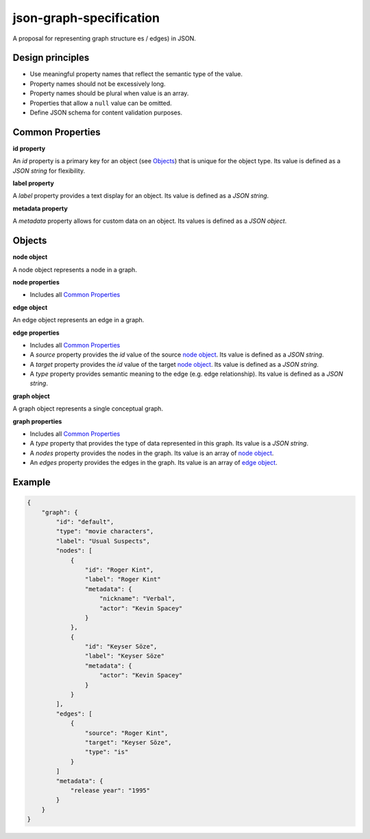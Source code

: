 json-graph-specification
========================

A proposal for representing graph structure es / edges) in JSON.

Design principles
-----------------

- Use meaningful property names that reflect the semantic type of the value.
- Property names should not be excessively long.
- Property names should be plural when value is an array.
- Properties that allow a ``null`` value can be omitted.
- Define JSON schema for content validation purposes.

.. _properties:

Common Properties
-----------------

.. _id property:

**id property**

An `id` property is a primary key for an object (see Objects_) that is unique for the object type.  Its value is defined as a *JSON string* for flexibility.

**label property**

A `label` property provides a text display for an object.  Its value is defined as a *JSON string*.

**metadata property**

A `metadata` property allows for custom data on an object.  Its values is defined as a *JSON object*.


.. _objects:

Objects
-------

.. _node object:

**node object**

A node object represents a node in a graph.

**node properties**

- Includes all `Common Properties`_

.. _edge object:

**edge object**

An edge object represents an edge in a graph.

**edge properties**

- Includes all `Common Properties`_
- A `source` property provides the `id` value of the source `node object`_.  Its value is defined as a *JSON string*.
- A `target` property provides the `id` value of the target `node object`_.  Its value is defined as a *JSON string*.
- A `type` property provides semantic meaning to the edge (e.g. edge relationship).  Its value is defined as a *JSON string*.

.. _graph object:

**graph object**

A graph object represents a single conceptual graph.

**graph properties**

- Includes all `Common Properties`_
- A `type` property that provides the type of data represented in this graph.  Its value is a *JSON string*.
- A `nodes` property provides the nodes in the graph.  Its value is an array of `node object`_.
- An `edges` property provides the edges in the graph.  Its value is an array of `edge object`_.

Example
-------

.. _example:

.. code-block:: json

    {
        "graph": {
            "id": "default",
            "type": "movie characters",
            "label": "Usual Suspects",
            "nodes": [
                {
                    "id": "Roger Kint",
                    "label": "Roger Kint"
                    "metadata": {
                        "nickname": "Verbal",
                        "actor": "Kevin Spacey"
                    }
                },
                {
                    "id": "Keyser Söze",
                    "label": "Keyser Söze"
                    "metadata": {
                        "actor": "Kevin Spacey"
                    }
                }
            ],
            "edges": [
                {
                    "source": "Roger Kint",
                    "target": "Keyser Söze",
                    "type": "is"
                }
            ]
            "metadata": {
                "release year": "1995"
            }
        }
    }

